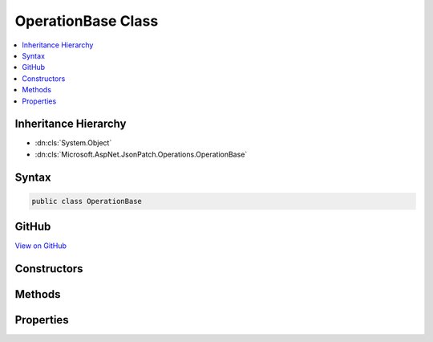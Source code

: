 

OperationBase Class
===================



.. contents:: 
   :local:







Inheritance Hierarchy
---------------------


* :dn:cls:`System.Object`
* :dn:cls:`Microsoft.AspNet.JsonPatch.Operations.OperationBase`








Syntax
------

.. code-block:: csharp

   public class OperationBase





GitHub
------

`View on GitHub <https://github.com/aspnet/apidocs/blob/master/aspnet/jsonpatch/src/Microsoft.AspNet.JsonPatch/Operations/OperationBase.cs>`_





.. dn:class:: Microsoft.AspNet.JsonPatch.Operations.OperationBase

Constructors
------------

.. dn:class:: Microsoft.AspNet.JsonPatch.Operations.OperationBase
    :noindex:
    :hidden:

    
    .. dn:constructor:: Microsoft.AspNet.JsonPatch.Operations.OperationBase.OperationBase()
    
        
    
        
        .. code-block:: csharp
    
           public OperationBase()
    
    .. dn:constructor:: Microsoft.AspNet.JsonPatch.Operations.OperationBase.OperationBase(System.String, System.String, System.String)
    
        
        
        
        :type op: System.String
        
        
        :type path: System.String
        
        
        :type from: System.String
    
        
        .. code-block:: csharp
    
           public OperationBase(string op, string path, string from)
    

Methods
-------

.. dn:class:: Microsoft.AspNet.JsonPatch.Operations.OperationBase
    :noindex:
    :hidden:

    
    .. dn:method:: Microsoft.AspNet.JsonPatch.Operations.OperationBase.ShouldSerializefrom()
    
        
        :rtype: System.Boolean
    
        
        .. code-block:: csharp
    
           public bool ShouldSerializefrom()
    

Properties
----------

.. dn:class:: Microsoft.AspNet.JsonPatch.Operations.OperationBase
    :noindex:
    :hidden:

    
    .. dn:property:: Microsoft.AspNet.JsonPatch.Operations.OperationBase.OperationType
    
        
        :rtype: Microsoft.AspNet.JsonPatch.Operations.OperationType
    
        
        .. code-block:: csharp
    
           public OperationType OperationType { get; }
    
    .. dn:property:: Microsoft.AspNet.JsonPatch.Operations.OperationBase.from
    
        
        :rtype: System.String
    
        
        .. code-block:: csharp
    
           public string from { get; set; }
    
    .. dn:property:: Microsoft.AspNet.JsonPatch.Operations.OperationBase.op
    
        
        :rtype: System.String
    
        
        .. code-block:: csharp
    
           public string op { get; set; }
    
    .. dn:property:: Microsoft.AspNet.JsonPatch.Operations.OperationBase.path
    
        
        :rtype: System.String
    
        
        .. code-block:: csharp
    
           public string path { get; set; }
    

